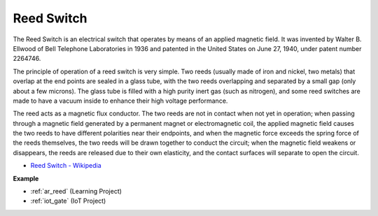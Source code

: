 .. _cpn_reed:

Reed Switch
======================

.. image:: img/reed.png

The Reed Switch is an electrical switch that operates by means of an applied magnetic field. It was invented by Walter B. Ellwood of Bell Telephone Laboratories in 1936 and patented in the United States on June 27, 1940, under patent number 2264746.

The principle of operation of a reed switch is very simple. Two reeds (usually made of iron and nickel, two metals) that overlap at the end points are sealed in a glass tube, with the two reeds overlapping and separated by a small gap (only about a few microns). The glass tube is filled with a high purity inert gas (such as nitrogen), and some reed switches are made to have a vacuum inside to enhance their high voltage performance. 

The reed acts as a magnetic flux conductor. The two reeds are not in contact when not yet in operation; when passing through a magnetic field generated by a permanent magnet or electromagnetic coil, the applied magnetic field causes the two reeds to have different polarities near their endpoints, and when the magnetic force exceeds the spring force of the reeds themselves, the two reeds will be drawn together to conduct the circuit; when the magnetic field weakens or disappears, the reeds are released due to their own elasticity, and the contact surfaces will separate to open the circuit.

.. image:: img/reed_sche.png

* `Reed Switch - Wikipedia <https://en.wikipedia.org/wiki/Reed_switch>`_

**Example**

* :ref:`ar_reed` (Learning Project)
* :ref:`iot_gate` (IoT Project)
